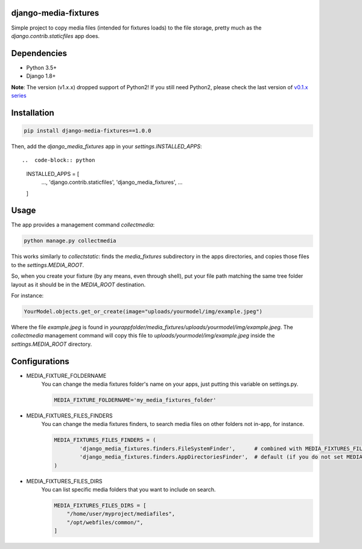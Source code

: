 |badge1| |badge2| |badge3| |badge4| |badge5|

.. |badge1| image:: https://travis-ci.org/adrianoveiga/django-media-fixtures.svg?branch=master
    :target: https://travis-ci.org/adrianoveiga/django-media-fixtures
    :alt: Build Status

.. |badge2| image:: https://coveralls.io/repos/github/adrianoveiga/django-media-fixtures/badge.svg?branch=master
    :target: https://coveralls.io/github/adrianoveiga/django-media-fixtures?branch=master
    :alt: Coverage

.. |badge3| image:: https://img.shields.io/pypi/v/django-media-fixtures.svg
    :target: https://pypi.org/project/django-media-fixtures/
    :alt: PyPI Version

.. |badge4| image:: https://img.shields.io/pypi/pyversions/django-media-fixtures.svg
    :target: https://pypi.org/project/django-media-fixtures/
    :alt: Python Versions

.. |badge5| image:: https://img.shields.io/pypi/l/django-media-fixtures.svg
    :target: https://pypi.org/project/django-media-fixtures/
    :alt: License

django-media-fixtures
---------------------

Simple project to copy media files (intended for fixtures loads) to the file storage, pretty much as the `django.contrib.staticfiles` app does.


Dependencies
------------

- Python 3.5+
- Django 1.8+

**Note**: The version (v1.x.x) dropped support of Python2! If you still need Python2, please check the last version of `v0.1.x series <https://github.com/adrianoveiga/django-media-fixtures/tree/version/0.1.x>`_


Installation
------------

.. code-block:: python

   pip install django-media-fixtures==1.0.0

Then, add the `django_media_fixtures` app in your `settings.INSTALLED_APPS`::

..  code-block:: python

    INSTALLED_APPS = [
        ...,
        'django.contrib.staticfiles',
        'django_media_fixtures',
        ...
    ]


Usage
-----

The app provides a management command `collectmedia`:

.. code-block:: python

    python manage.py collectmedia

This works similarly to `collectstatic`: finds the `media_fixtures` subdirectory in the apps directories, and copies those files to the `settings.MEDIA_ROOT`.

So, when you create your fixture (by any means, even through shell), put your file path matching the same tree folder layout as it should be in the `MEDIA_ROOT` destination.

For instance:

.. code-block:: python

    YourModel.objects.get_or_create(image="uploads/yourmodel/img/example.jpeg")

Where the file `example.jpeg` is found in `yourappfolder/media_fixtures/uploads/yourmodel/img/example.jpeg`. The `collectmedia` management command will copy this file to `uploads/yourmodel/img/example.jpeg` inside the `settings.MEDIA_ROOT` directory.


Configurations
--------------

- MEDIA_FIXTURE_FOLDERNAME
    You can change the media fixtures folder's name on your apps, just putting this variable on settings.py.

    .. code-block:: python

        MEDIA_FIXTURE_FOLDERNAME='my_media_fixtures_folder'

- MEDIA_FIXTURES_FILES_FINDERS
    You can change the media fixtures finders, to search media files on other folders not in-app, for instance.

    .. code-block:: python

        MEDIA_FIXTURES_FILES_FINDERS = (
                'django_media_fixtures.finders.FileSystemFinder',      # combined with MEDIA_FIXTURES_FILES_DIRS, choose specific folders
                'django_media_fixtures.finders.AppDirectoriesFinder',  # default (if you do not set MEDIA_FIXTURES_FILES_FINDERS)
        )

- MEDIA_FIXTURES_FILES_DIRS
    You can list specific media folders that you want to include on search.

    .. code-block:: python

        MEDIA_FIXTURES_FILES_DIRS = [
            "/home/user/myproject/mediafiles",
            "/opt/webfiles/common/",
        ]
